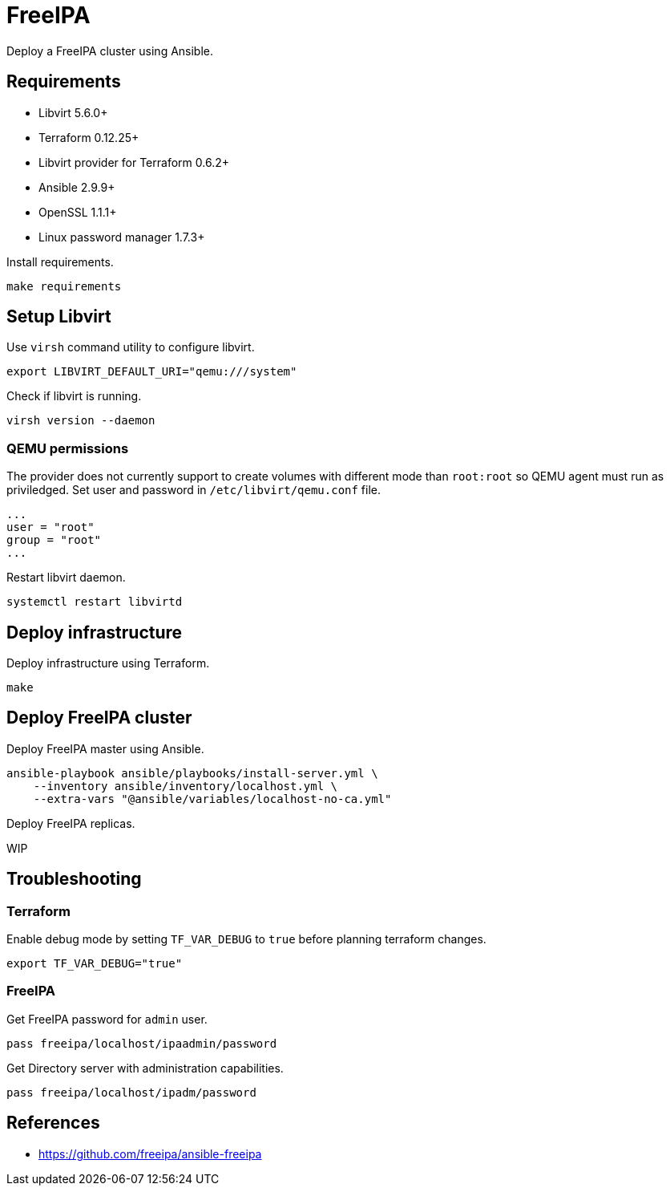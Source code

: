 = FreeIPA

Deploy a FreeIPA cluster using Ansible.

== Requirements

- Libvirt 5.6.0+
- Terraform 0.12.25+
- Libvirt provider for Terraform 0.6.2+
- Ansible 2.9.9+
- OpenSSL 1.1.1+
- Linux password manager 1.7.3+

Install requirements.

```bash
make requirements
```

== Setup Libvirt

Use `virsh` command utility to configure libvirt.

```bash
export LIBVIRT_DEFAULT_URI="qemu:///system"
```

Check if libvirt is running.

```bash
virsh version --daemon
```

=== QEMU permissions

The provider does not currently support to create volumes with different mode than `root:root` so QEMU agent must run as priviledged. Set user and password in `/etc/libvirt/qemu.conf` file.

```bash
...
user = "root"
group = "root"
...
```

Restart libvirt daemon.

```bash
systemctl restart libvirtd
```

== Deploy infrastructure

Deploy infrastructure using Terraform.

```
make
```

== Deploy FreeIPA cluster

Deploy FreeIPA master using Ansible.

```
ansible-playbook ansible/playbooks/install-server.yml \
    --inventory ansible/inventory/localhost.yml \
    --extra-vars "@ansible/variables/localhost-no-ca.yml"
```

Deploy FreeIPA replicas.

WIP

== Troubleshooting

=== Terraform

Enable debug mode by setting `TF_VAR_DEBUG` to `true` before planning terraform changes.

```bash
export TF_VAR_DEBUG="true"
```

=== FreeIPA

Get FreeIPA password for `admin` user.

```bash
pass freeipa/localhost/ipaadmin/password
```

Get Directory server with administration capabilities.

```bash
pass freeipa/localhost/ipadm/password
```

== References

- https://github.com/freeipa/ansible-freeipa